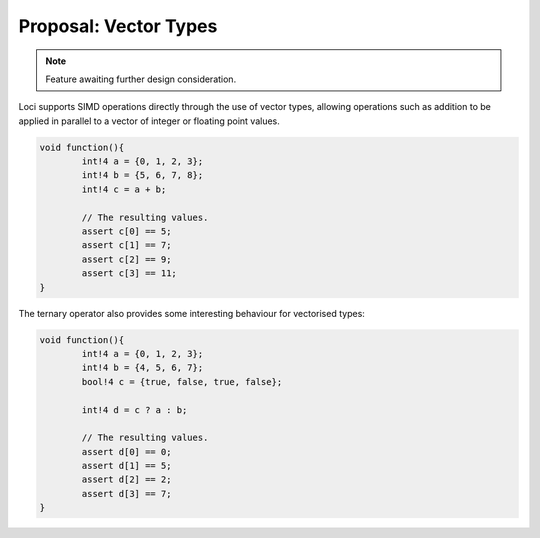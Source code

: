 Proposal: Vector Types
======================

.. Note::
	Feature awaiting further design consideration.

Loci supports SIMD operations directly through the use of vector types, allowing operations such as addition to be applied in parallel to a vector of integer or floating point values.

.. code-block:: c++

	void function(){
		int!4 a = {0, 1, 2, 3};
		int!4 b = {5, 6, 7, 8};
		int!4 c = a + b;
		
		// The resulting values.
		assert c[0] == 5;
		assert c[1] == 7;
		assert c[2] == 9;
		assert c[3] == 11;
	}

The ternary operator also provides some interesting behaviour for vectorised types:

.. code-block:: c++

	void function(){
		int!4 a = {0, 1, 2, 3};
		int!4 b = {4, 5, 6, 7};
		bool!4 c = {true, false, true, false};
		
		int!4 d = c ? a : b;
		
		// The resulting values.
		assert d[0] == 0;
		assert d[1] == 5;
		assert d[2] == 2;
		assert d[3] == 7;
	}

